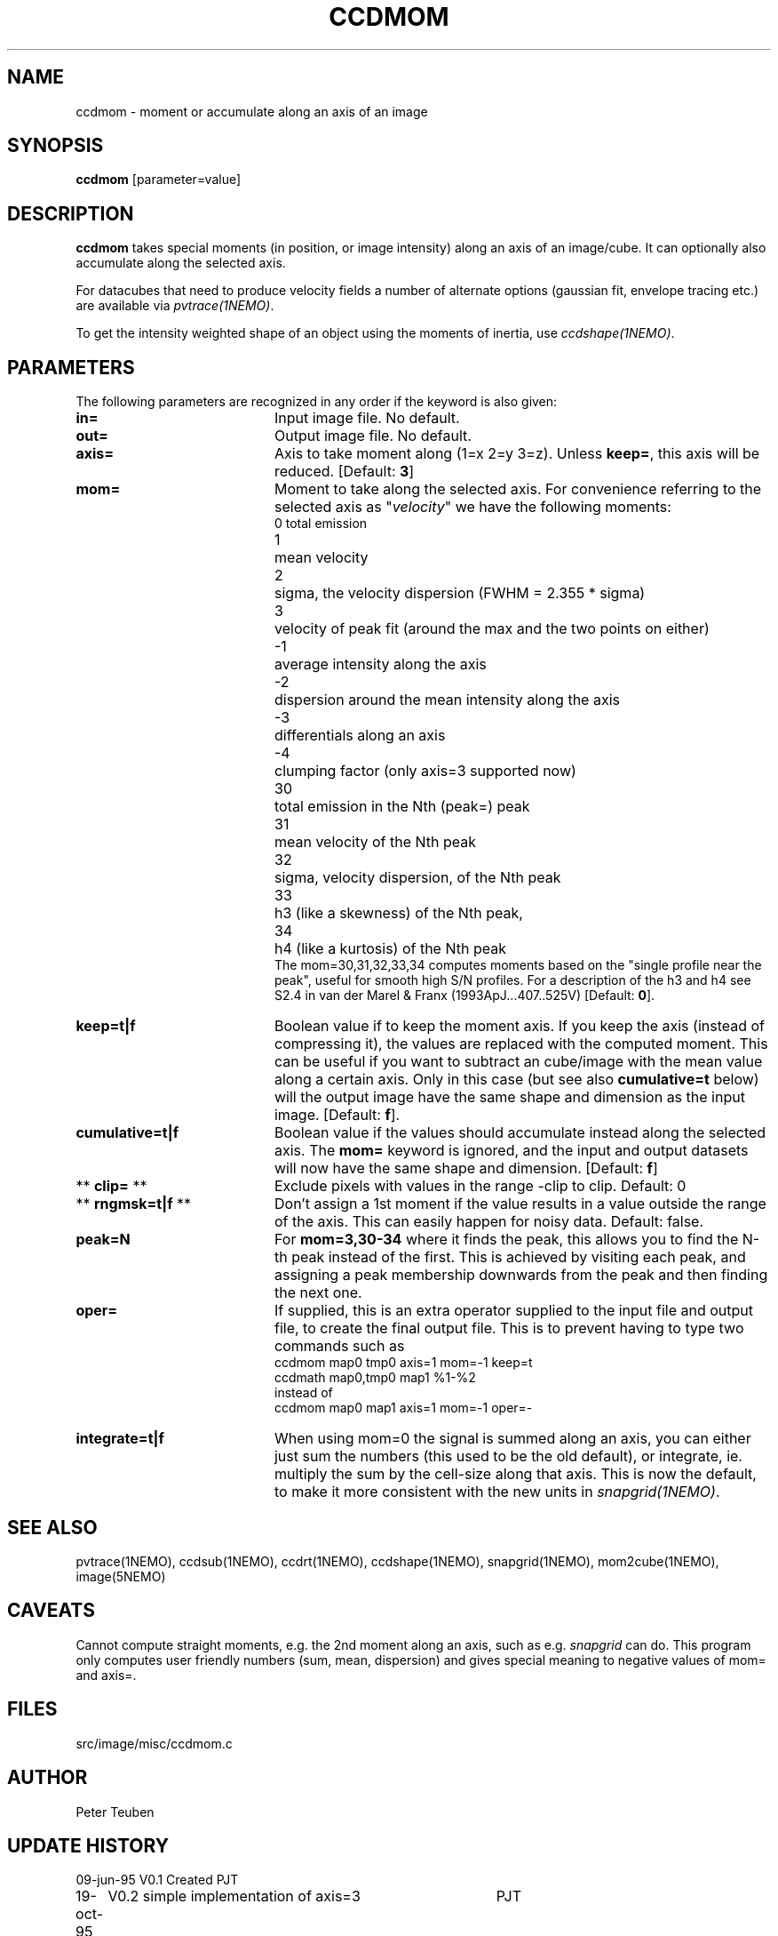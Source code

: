 .TH CCDMOM 1NEMO "21 June 2016"
.SH NAME
ccdmom \- moment or accumulate along an axis of an image
.SH SYNOPSIS
\fBccdmom\fP [parameter=value]
.SH DESCRIPTION
\fBccdmom\fP takes special moments (in position, or image intensity)
along an axis of an image/cube. 
It can optionally also accumulate along the selected axis.
.PP
For datacubes that need to produce velocity fields a number of
alternate options (gaussian fit, envelope tracing etc.) are available
via \fIpvtrace(1NEMO)\fP.
.PP
To get the intensity weighted shape of an object using the moments
of inertia, use \fIccdshape(1NEMO)\fP.
.SH PARAMETERS
The following parameters are recognized in any order if the keyword
is also given:
.TP 20
\fBin=\fP
Input image file. No default.
.TP
\fBout=\fP
Output image file. No default.
.TP
\fBaxis=\fP
Axis to take moment along (1=x 2=y 3=z). Unless \fBkeep=\fP, this axis will
be reduced. [Default: \fB3\fP]
.TP
\fBmom=\fP
Moment to take along the selected axis. For convenience
referring to the selected axis as "\fIvelocity\fP" we have the following moments:
.nf
.ta +0.5i
0	total emission
1	mean velocity
2	sigma, the velocity dispersion (FWHM = 2.355 * sigma)
3	velocity of peak fit (around the max and the two points on either)
-1	average intensity along the axis
-2	dispersion around the mean intensity along the axis
-3	differentials along an axis
-4	clumping factor (only axis=3 supported now)
30	total emission in the Nth (peak=) peak
31	mean velocity of the Nth peak
32	sigma, velocity dispersion, of the Nth peak
33	h3 (like a skewness) of the Nth peak, 
34	h4 (like a kurtosis) of the Nth peak
.fi
The mom=30,31,32,33,34 computes moments based on the "single profile near the peak",
useful for smooth high S/N profiles. 
For a description of the h3 and h4 see S2.4 in van der Marel & Franx (1993ApJ...407..525V)
[Default: \fB0\fP].
.TP
\fBkeep=t|f\fP
Boolean value if to keep the moment axis. If you keep the axis (instead
of compressing it), the values are replaced with the computed moment.
This can be useful if you want to subtract an cube/image with the
mean value along a certain axis. Only in this case (but see also
\fBcumulative=t\fP below) will the output image have the same
shape and dimension as the input image.
[Default: \fBf\fP].
.TP
\fBcumulative=t|f\fP
Boolean value if the values should accumulate instead along the selected axis. 
The \fBmom=\fP keyword is ignored, and the input and output datasets will
now have the same shape and dimension. 
[Default: \fBf\fP]
.TP
** \fBclip=\fP **
Exclude pixels with values in the range -clip to clip. Default: 0
.TP
** \fBrngmsk=t|f\fP **
Don't assign a 1st moment if the value results in a value outside the
range of the axis. This can easily happen for noisy data. Default: false.
.TP
\fBpeak=N\fP
For \fBmom=3,30-34\fP where it finds the peak, this allows you to find the N-th
peak instead of the first. This is achieved by visiting each peak, and assigning
a peak membership downwards from the peak and then finding the next one.
.TP
\fBoper=\fP
If supplied, this is an extra operator supplied to the input file and output file,
to create the final output file. This is to prevent having to type two commands
such as
.nf
    ccdmom map0 tmp0 axis=1 mom=-1 keep=t
    ccdmath map0,tmp0 map1 %1-%2
.fi
instead of
.nf
    ccdmom map0 map1 axis=1 mom=-1 oper=-
.fi
.TP
\fBintegrate=t|f\fP
When using mom=0 the signal is summed along an axis, you can either just sum
the numbers (this used to be the old default), or integrate, ie. multiply
the sum by the cell-size along that axis. This is now the default, to make
it more consistent with the new units in \fIsnapgrid(1NEMO)\fP.
.SH SEE ALSO
pvtrace(1NEMO), ccdsub(1NEMO), ccdrt(1NEMO), ccdshape(1NEMO), snapgrid(1NEMO), mom2cube(1NEMO), image(5NEMO)
.SH CAVEATS
Cannot compute straight moments, e.g. the 2nd moment along an axis, such
as e.g. \fIsnapgrid\fP can do. This 
program only computes user friendly numbers (sum, mean, dispersion)
and gives special meaning to negative values of mom= and axis=.
.SH FILES
src/image/misc/ccdmom.c
.SH AUTHOR
Peter Teuben
.SH UPDATE HISTORY
.nf
.ta +1.0i +4.0i
09-jun-95	V0.1 Created	PJT
19-oct-95	V0.2 simple implementation of axis=3	PJT
12-dec-98	V0.3 finished mom=0,1,2 for all axes	PJT
31-dec-98	V0.4 added keep=	PJT
21-feb-01	V0.4a added mom=3, and fixed major bugs in computing moments	PJT
25-mar-01	V0.5 added mom=-1	PJT
18-oct-05	V0.6 added mom=-2 and cumulative option 	PJT
16-sep-11	V0.8 added clip= and rngmsk= [lost code]	PJT
27-nov-12	V1.0 added oper=	PJT
14-feb-13	V2.0 integrate=t is now the new default for mom=0	PJT
21-jun-2016	V2.4 added mom=30,31,32,33,34	PJT
.fi
